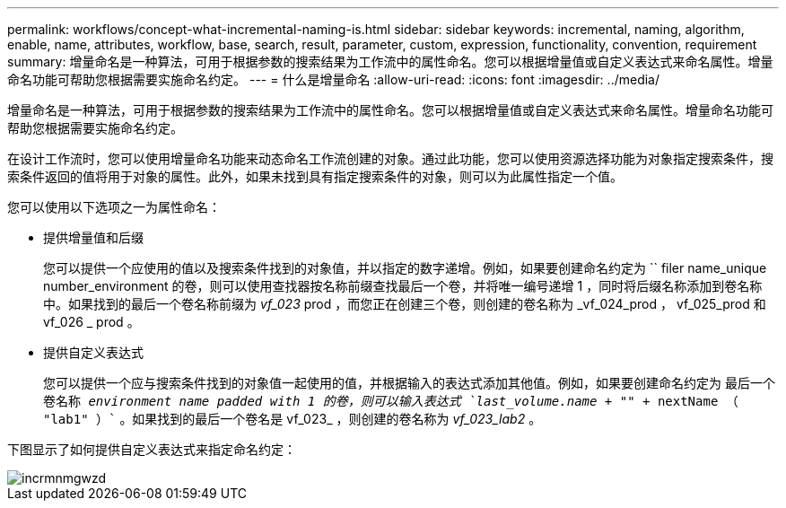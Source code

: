 ---
permalink: workflows/concept-what-incremental-naming-is.html 
sidebar: sidebar 
keywords: incremental, naming, algorithm, enable, name, attributes, workflow, base, search, result, parameter, custom, expression, functionality, convention, requirement 
summary: 增量命名是一种算法，可用于根据参数的搜索结果为工作流中的属性命名。您可以根据增量值或自定义表达式来命名属性。增量命名功能可帮助您根据需要实施命名约定。 
---
= 什么是增量命名
:allow-uri-read: 
:icons: font
:imagesdir: ../media/


[role="lead"]
增量命名是一种算法，可用于根据参数的搜索结果为工作流中的属性命名。您可以根据增量值或自定义表达式来命名属性。增量命名功能可帮助您根据需要实施命名约定。

在设计工作流时，您可以使用增量命名功能来动态命名工作流创建的对象。通过此功能，您可以使用资源选择功能为对象指定搜索条件，搜索条件返回的值将用于对象的属性。此外，如果未找到具有指定搜索条件的对象，则可以为此属性指定一个值。

您可以使用以下选项之一为属性命名：

* 提供增量值和后缀
+
您可以提供一个应使用的值以及搜索条件找到的对象值，并以指定的数字递增。例如，如果要创建命名约定为 `` filer name_unique number_environment 的卷，则可以使用查找器按名称前缀查找最后一个卷，并将唯一编号递增 1 ，同时将后缀名称添加到卷名称中。如果找到的最后一个卷名称前缀为 _vf_023_ prod ，而您正在创建三个卷，则创建的卷名称为 _vf_024_prod ， vf_025_prod 和 vf_026 _ prod 。

* 提供自定义表达式
+
您可以提供一个应与搜索条件找到的对象值一起使用的值，并根据输入的表达式添加其他值。例如，如果要创建命名约定为 `最后一个卷名称 _environment name padded with 1 的卷，则可以输入表达式 `last_volume.name + "_" + nextName （ "lab1" ）`` 。如果找到的最后一个卷名是 vf_023_ ，则创建的卷名称为 _vf_023_lab2_ 。



下图显示了如何提供自定义表达式来指定命名约定：

image::../media/incrmnmgwzd.png[incrmnmgwzd]
